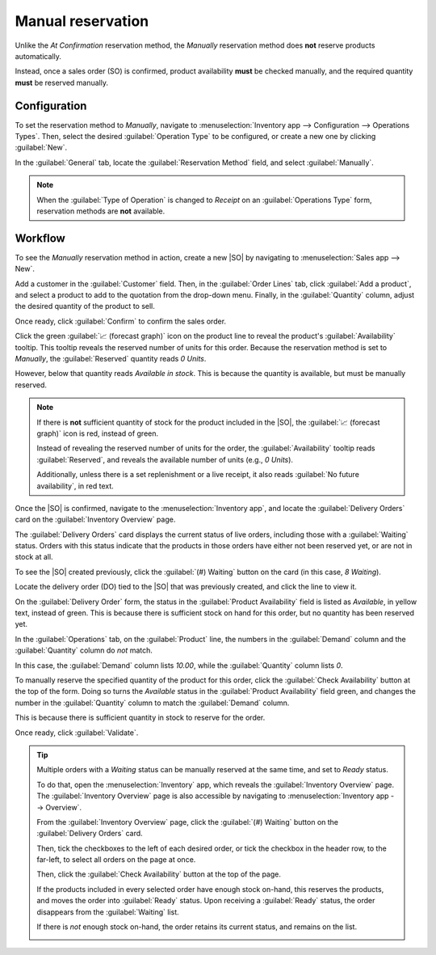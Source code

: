 ==================
Manual reservation
==================

.. _inventory/reservation_methods/manually:

.. |SO| replace:: :abbr:`SO (Sales Order)`

Unlike the *At Confirmation* reservation method, the *Manually* reservation method does **not**
reserve products automatically.

Instead, once a sales order (SO) is confirmed, product availability **must** be checked manually,
and the required quantity **must** be reserved manually.

.. seealso::
   :doc:`About reservation methods <../reservation_methods>`

Configuration
=============

To set the reservation method to *Manually*, navigate to :menuselection:`Inventory app -->
Configuration --> Operations Types`. Then, select the desired :guilabel:`Operation Type` to be
configured, or create a new one by clicking :guilabel:`New`.

In the :guilabel:`General` tab, locate the :guilabel:`Reservation Method` field, and select
:guilabel:`Manually`.

.. image:: manually/manually-operations-type.png
   :align: center
   :alt: Reservation method field on delivery order operation type form.

.. note::
   When the :guilabel:`Type of Operation` is changed to *Receipt* on an :guilabel:`Operations Type`
   form, reservation methods are **not** available.

Workflow
========

To see the *Manually* reservation method in action, create a new |SO| by navigating to
:menuselection:`Sales app --> New`.

Add a customer in the :guilabel:`Customer` field. Then, in the :guilabel:`Order Lines` tab, click
:guilabel:`Add a product`, and select a product to add to the quotation from the drop-down menu.
Finally, in the :guilabel:`Quantity` column, adjust the desired quantity of the product to sell.

Once ready, click :guilabel:`Confirm` to confirm the sales order.

Click the green :guilabel:`📈 (forecast graph)` icon on the product line to reveal the product's
:guilabel:`Availability` tooltip. This tooltip reveals the reserved number of units for this order.
Because the reservation method is set to *Manually*, the :guilabel:`Reserved` quantity reads `0
Units`.

However, below that quantity reads `Available in stock`. This is because the quantity is available,
but must be manually reserved.

.. note::
   If there is **not** sufficient quantity of stock for the product included in the |SO|, the
   :guilabel:`📈 (forecast graph)` icon is red, instead of green.

   Instead of revealing the reserved number of units for the order, the :guilabel:`Availability`
   tooltip reads :guilabel:`Reserved`, and reveals the available number of units (e.g., `0 Units`).

   Additionally, unless there is a set replenishment or a live receipt, it also reads :guilabel:`No
   future availability`, in red text.

.. image:: manually/manually-availability-tooltip.png
   :align: center
   :alt: Confirmed sales order with product availability tooltip selected.

Once the |SO| is confirmed, navigate to the :menuselection:`Inventory app`, and locate the
:guilabel:`Delivery Orders` card on the :guilabel:`Inventory Overview` page.

The :guilabel:`Delivery Orders` card displays the current status of live orders, including those
with a :guilabel:`Waiting` status. Orders with this status indicate that the products in those
orders have either not been reserved yet, or are not in stock at all.

.. image:: manually/manually-delivery-orders-card.png
   :align: center
   :alt: Delivery orders task card with waiting status orders.

To see the |SO| created previously, click the :guilabel:`(#) Waiting` button on the card (in this
case, `8 Waiting`).

Locate the delivery order (DO) tied to the |SO| that was previously created, and click the line to
view it.

On the :guilabel:`Delivery Order` form, the status in the :guilabel:`Product Availability` field is
listed as `Available`, in yellow text, instead of green. This is because there is sufficient stock
on hand for this order, but no quantity has been reserved yet.

In the :guilabel:`Operations` tab, on the :guilabel:`Product` line, the numbers in the
:guilabel:`Demand` column and the :guilabel:`Quantity` column do *not* match.

In this case, the :guilabel:`Demand` column lists `10.00`, while the :guilabel:`Quantity` column
lists `0`.

.. image:: manually/manually-delivery-order-form.png
   :align: center
   :alt: Delivery order form with product availability and reserved quantity.

To manually reserve the specified quantity of the product for this order, click the
:guilabel:`Check Availability` button at the top of the form. Doing so turns the `Available` status
in the :guilabel:`Product Availability` field green, and changes the number in the
:guilabel:`Quantity` column to match the :guilabel:`Demand` column.

This is because there is sufficient quantity in stock to reserve for the order.

Once ready, click :guilabel:`Validate`.

.. tip::
   Multiple orders with a *Waiting* status can be manually reserved at the same time, and set to
   *Ready* status.

   To do that, open the :menuselection:`Inventory` app, which reveals the :guilabel:`Inventory
   Overview` page. The :guilabel:`Inventory Overview` page is also accessible by navigating to
   :menuselection:`Inventory app --> Overview`.

   From the :guilabel:`Inventory Overview` page, click the :guilabel:`(#) Waiting` button on the
   :guilabel:`Delivery Orders` card.

   Then, tick the checkboxes to the left of each desired order, or tick the checkbox in the header
   row, to the far-left, to select all orders on the page at once.

   Then, click the :guilabel:`Check Availability` button at the top of the page.

   If the products included in every selected order have enough stock on-hand, this reserves the
   products, and moves the order into :guilabel:`Ready` status. Upon receiving a :guilabel:`Ready`
   status, the order disappears from the :guilabel:`Waiting` list.

   If there is *not* enough stock on-hand, the order retains its current status, and remains on the
   list.

   .. image:: manually/manually-check-availability.png
      :align: center
      :alt: List of orders in waiting status and check availability button.

.. seealso::
   - :doc:`At confirmation reservation <../reservation_methods/at_confirmation>`
   - :doc:`Before scheduled date reservation <../reservation_methods/before_scheduled_date>`
